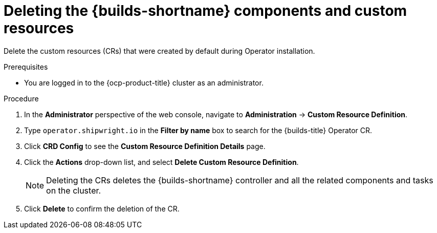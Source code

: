 // Module included in the following assemblies:
//
// builds/uninstalling-openshift-builds.adoc

:_content-type: PROCEDURE
[id='ob-deleting-the-builds-component-and-custom-resources_{context}']
= Deleting the {builds-shortname} components and custom resources

Delete the custom resources (CRs) that were created by default during Operator installation.

.Prerequisites

* You are logged in to the {ocp-product-title} cluster as an administrator.

.Procedure
. In the *Administrator* perspective of the web console, navigate to *Administration* -> *Custom Resource Definition*.

. Type `operator.shipwright.io` in the *Filter by name* box to search for the {builds-title} Operator CR.

. Click *CRD Config* to see the *Custom Resource Definition Details* page.

. Click the *Actions* drop-down list, and select *Delete Custom Resource Definition*.

+
[NOTE]
====
Deleting the CRs deletes the {builds-shortname} controller and all the related components and tasks on the cluster.
====

. Click *Delete* to confirm the deletion of the CR.

